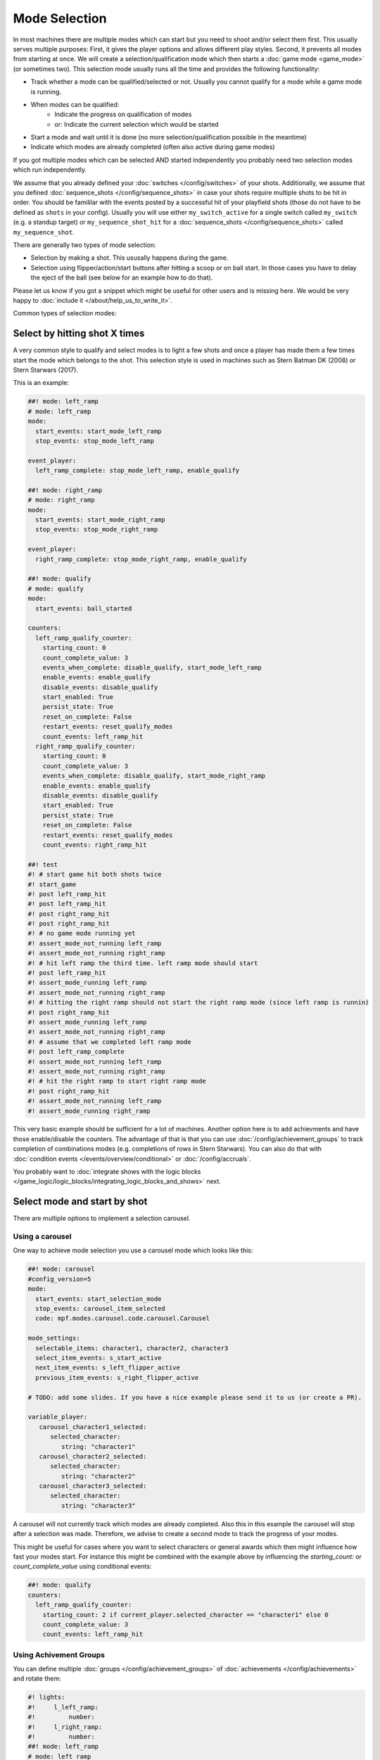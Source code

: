 Mode Selection
==============

In most machines there are multiple modes which can start but you need to shoot and/or select them first.
This usually serves multiple purposes:
First, it gives the player options and allows different play styles.
Second, it prevents all modes from starting at once.
We will create a selection/qualification mode which then starts a :doc:`game mode <game_mode>` (or sometimes two).
This selection mode usually runs all the time and provides the following functionality:

* Track whether a mode can be qualified/selected or not.
  Usually you cannot qualify for a mode while a game mode is running.
* When modes can be qualified:
   * Indicate the progress on qualification of modes
   * or: Indicate the current selection which would be started
* Start a mode and wait until it is done (no more selection/qualification possible in the meantime)
* Indicate which modes are already completed (often also active during game modes)

If you got multiple modes which can be selected AND started independently you probably need two selection modes
which run independently.

We assume that you already defined your :doc:`switches </config/switches>` of your shots.
Additionally, we assume that you defined :doc:`sequence_shots </config/sequence_shots>` in case your shots require
multiple shots to be hit in order.
You should be famililar with the events posted by a successful hit of your playfield shots (those do not have to be
defined as ``shots`` in your config).
Usually you will use either ``my_switch_active`` for a single switch called ``my_switch`` (e.g. a standup target) or
``my_sequence_shot_hit`` for a :doc:`sequence_shots </config/sequence_shots>` called ``my_sequence_shot``.

There are generally two types of mode selection:

* Selection by making a shot. This ususally happens during the game.
* Selection using flipper/action/start buttons after hitting a scoop or on ball start.
  In those cases you have to delay the eject of the ball (see below for an example how to do that).

Please let us know if you got a snippet which might be useful for other users and is missing here.
We would be very happy to :doc:`include it </about/help_us_to_write_it>`.

Common types of selection modes:

Select by hitting shot X times
------------------------------

A very common style to qualify and select modes is to light a few shots and once a player has made them a few times
start the mode which belongs to the shot.
This selection style is used in machines such as Stern Batman DK (2008) or Stern Starwars (2017).

This is an example:

.. code-block:: mpf-config

   ##! mode: left_ramp
   # mode: left_ramp
   mode:
     start_events: start_mode_left_ramp
     stop_events: stop_mode_left_ramp

   event_player:
     left_ramp_complete: stop_mode_left_ramp, enable_qualify

   ##! mode: right_ramp
   # mode: right_ramp
   mode:
     start_events: start_mode_right_ramp
     stop_events: stop_mode_right_ramp

   event_player:
     right_ramp_complete: stop_mode_right_ramp, enable_qualify

   ##! mode: qualify
   # mode: qualify
   mode:
     start_events: ball_started

   counters:
     left_ramp_qualify_counter:
       starting_count: 0
       count_complete_value: 3
       events_when_complete: disable_qualify, start_mode_left_ramp
       enable_events: enable_qualify
       disable_events: disable_qualify
       start_enabled: True
       persist_state: True
       reset_on_complete: False
       restart_events: reset_qualify_modes
       count_events: left_ramp_hit
     right_ramp_qualify_counter:
       starting_count: 0
       count_complete_value: 3
       events_when_complete: disable_qualify, start_mode_right_ramp
       enable_events: enable_qualify
       disable_events: disable_qualify
       start_enabled: True
       persist_state: True
       reset_on_complete: False
       restart_events: reset_qualify_modes
       count_events: right_ramp_hit

   ##! test
   #! # start game hit both shots twice
   #! start_game
   #! post left_ramp_hit
   #! post left_ramp_hit
   #! post right_ramp_hit
   #! post right_ramp_hit
   #! # no game mode running yet
   #! assert_mode_not_running left_ramp
   #! assert_mode_not_running right_ramp
   #! # hit left ramp the third time. left ramp mode should start
   #! post left_ramp_hit
   #! assert_mode_running left_ramp
   #! assert_mode_not_running right_ramp
   #! # hitting the right ramp should not start the right ramp mode (since left ramp is runnin)
   #! post right_ramp_hit
   #! assert_mode_running left_ramp
   #! assert_mode_not_running right_ramp
   #! # assume that we completed left ramp mode
   #! post left_ramp_complete
   #! assert_mode_not_running left_ramp
   #! assert_mode_not_running right_ramp
   #! # hit the right ramp to start right ramp mode
   #! post right_ramp_hit
   #! assert_mode_not_running left_ramp
   #! assert_mode_running right_ramp

This very basic example should be sufficient for a lot of machines.
Another option here is to add achievments and have those enable/disable the counters.
The advantage of that is that you can use :doc:`/config/achievement_groups` to track
completion of combinations modes (e.g. completions of rows in Stern Starwars).
You can also do that with :doc:`condition events </events/overview/conditional>`
or :doc:`/config/accruals`.

You probably want to :doc:`integrate shows with the logic blocks </game_logic/logic_blocks/integrating_logic_blocks_and_shows>` next.


Select mode and start by shot
-----------------------------

There are multiple options to implement a selection carousel.

Using a carousel
~~~~~~~~~~~~~~~~

One way to achieve mode selection you use a carousel mode which looks like this:

.. code-block:: mpf-config

   ##! mode: carousel
   #config_version=5
   mode:
     start_events: start_selection_mode
     stop_events: carousel_item_selected
     code: mpf.modes.carousel.code.carousel.Carousel

   mode_settings:
     selectable_items: character1, character2, character3
     select_item_events: s_start_active
     next_item_events: s_left_flipper_active
     previous_item_events: s_right_flipper_active

   # TODO: add some slides. If you have a nice example please send it to us (or create a PR).

   variable_player:
      carousel_character1_selected:
         selected_character:
            string: "character1"
      carousel_character2_selected:
         selected_character:
            string: "character2"
      carousel_character3_selected:
         selected_character:
            string: "character3"

A carousel will not currently track which modes are already completed.
Also this in this example the carousel will stop after a selection was made.
Therefore, we advise to create a second mode to track the progress of your modes.

This might be useful for cases where you want to select characters or general awards which
then might influence how fast your modes start.
For instance this might be combined with the example above by influencing the
`starting_count:` or `count_complete_value` using conditional events:

.. code-block:: mpf-config

   ##! mode: qualify
   counters:
     left_ramp_qualify_counter:
       starting_count: 2 if current_player.selected_character == "character1" else 0
       count_complete_value: 3
       count_events: left_ramp_hit



Using Achivement Groups
~~~~~~~~~~~~~~~~~~~~~~~

You can define multiple :doc:`groups </config/achievement_groups>` of
:doc:`achievements </config/achievements>` and rotate them:

.. code-block:: mpf-config

   #! lights:
   #!     l_left_ramp:
   #!         number:
   #!     l_right_ramp:
   #!         number:
   ##! mode: left_ramp
   # mode: left_ramp
   mode:
     start_events: start_mode_left_ramp
     stop_events: stop_mode_left_ramp

   event_player:
     left_ramp_complete: stop_mode_left_ramp, enable_qualify

   ##! mode: right_ramp
   # mode: right_ramp
   mode:
     start_events: start_mode_right_ramp
     stop_events: stop_mode_right_ramp

   event_player:
     right_ramp_complete: stop_mode_right_ramp, enable_qualify

   ##! mode: qualify
   # mode: qualify
   mode:
     start_events: ball_started

   achievements:
       left_ramp:
   #!         select_events: select_first
           show_tokens:
               leds: l_left_ramp
           show_when_enabled: off
           show_when_selected: flash
           show_when_completed: on
           complete_events: stop_mode_left_ramp
           events_when_started: start_mode_left_ramp

       right_ramp:
           show_tokens:
               leds: l_right_ramp
           show_when_enabled: off
           show_when_selected: flash
           show_when_completed: off
           complete_events: stop_mode_right_ramp
           events_when_started: start_mode_right_ramp

   achievement_groups:
       all_achievements:
           achievements:
               left_ramp
               right_ramp
           auto_select: yes
           start_selected_events: hit_scoop
           rotate_right_events: s_action_button_active
           enable_events: enable_qualify, ball_started
           debug: True

   #! ##! test
   #! start_game
   #! post select_first
   #! assert_mode_running qualify
   #! assert_mode_not_running left_ramp
   #! assert_mode_not_running right_ramp
   #! # select first mode
   #! post hit_scoop
   #! assert_mode_running qualify
   #! assert_mode_running left_ramp
   #! assert_mode_not_running right_ramp
   #! # end mode
   #! post left_ramp_complete
   #! assert_mode_running qualify
   #! assert_mode_not_running left_ramp
   #! assert_mode_not_running right_ramp
   #! # start the remaining one
   #! post hit_scoop
   #! assert_mode_running qualify
   #! assert_mode_running right_ramp
   #! assert_mode_not_running left_ramp
   #! stop_game
   #! # another try
   #! start_game
   #! post select_first
   #! assert_mode_running qualify
   #! assert_mode_not_running left_ramp
   #! assert_mode_not_running right_ramp
   #! # rotate
   #! post s_action_button_active
   #! advance_time_and_run 1
   #! # and start
   #! post hit_scoop
   #! assert_mode_running qualify
   #! assert_mode_not_running left_ramp
   #! assert_mode_running right_ramp

This is a very flexible way to achieve this.


Select a mode at the start of ball 1
------------------------------------

Use this to delay the start of a player's first ball until they select a mode:

.. code-block:: mpf-config

   ##! mode: start_selecton_on_ball_one
   #config_version=5
   mode:
     start_events: ball_ended
     stop_events: ball_started
     priority: 100
     game_mode: false   # this is needed to interfere with game start

   queue_relay_player:
     player_turn_starting{player.ball==0}:
       post: show_mode_selection       # use this event to enable selection
       wait_for: selection_mode_ended  # make sure you post this event is posted when a selection was made


You can replace ``player_turn_starting{player.ball==0}`` with just ``player_turn_starting`` to have the selection
on every ball (but not on extra balls). If you also want to trigger it on extra balls use
``ball_starting``.

Using the start button to select modes
~~~~~~~~~~~~~~~~~~~~~~~~~~~~~~~~~~~~~~

Normally, pressing the start button will cause MPF to add another player.
To suppress this during mode selection you can do the following:

.. code-block:: mpf-config

   # Add the following to the game section of your machine's config.yaml
   # This will disable the start button for adding players
   game:
      add_player_switch_tag: add_player

   ##! mode: attract
   # Add this to your attract.yaml
   event_player:
      s_start_active: sw_add_player

   ##! mode: game_running
   # Have something in your base mode to trigger another mode (e.g. the carousel above)
   # and in that mode have the following (to reenable the start button):
   event_player:
      s_start_active: sw_add_player

   #! ##! test
   #! start_game
   #! assert_player_count 1
   #! hit_and_release_switch s_start
   #! assert_player_count 1
   #! start_mode game_running
   #! hit_and_release_switch s_start
   #! assert_player_count 2
